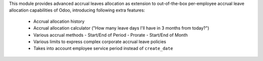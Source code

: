 This module provides advanced accrual leaves allocation as extension to
out-of-the-box per-employee accrual leave allocation capabilities of Odoo,
introducing following extra features:

 * Accrual allocation history
 * Accrual allocation calculator ("How many leave days I'll have in 3 months from today?")
 * Various accrual methods
   - Start/End of Period
   - Prorate
   - Start/End of Month
 * Various limits to express complex corporate accrual leave policies
 * Takes into account employee service period instead of ``create_date``
